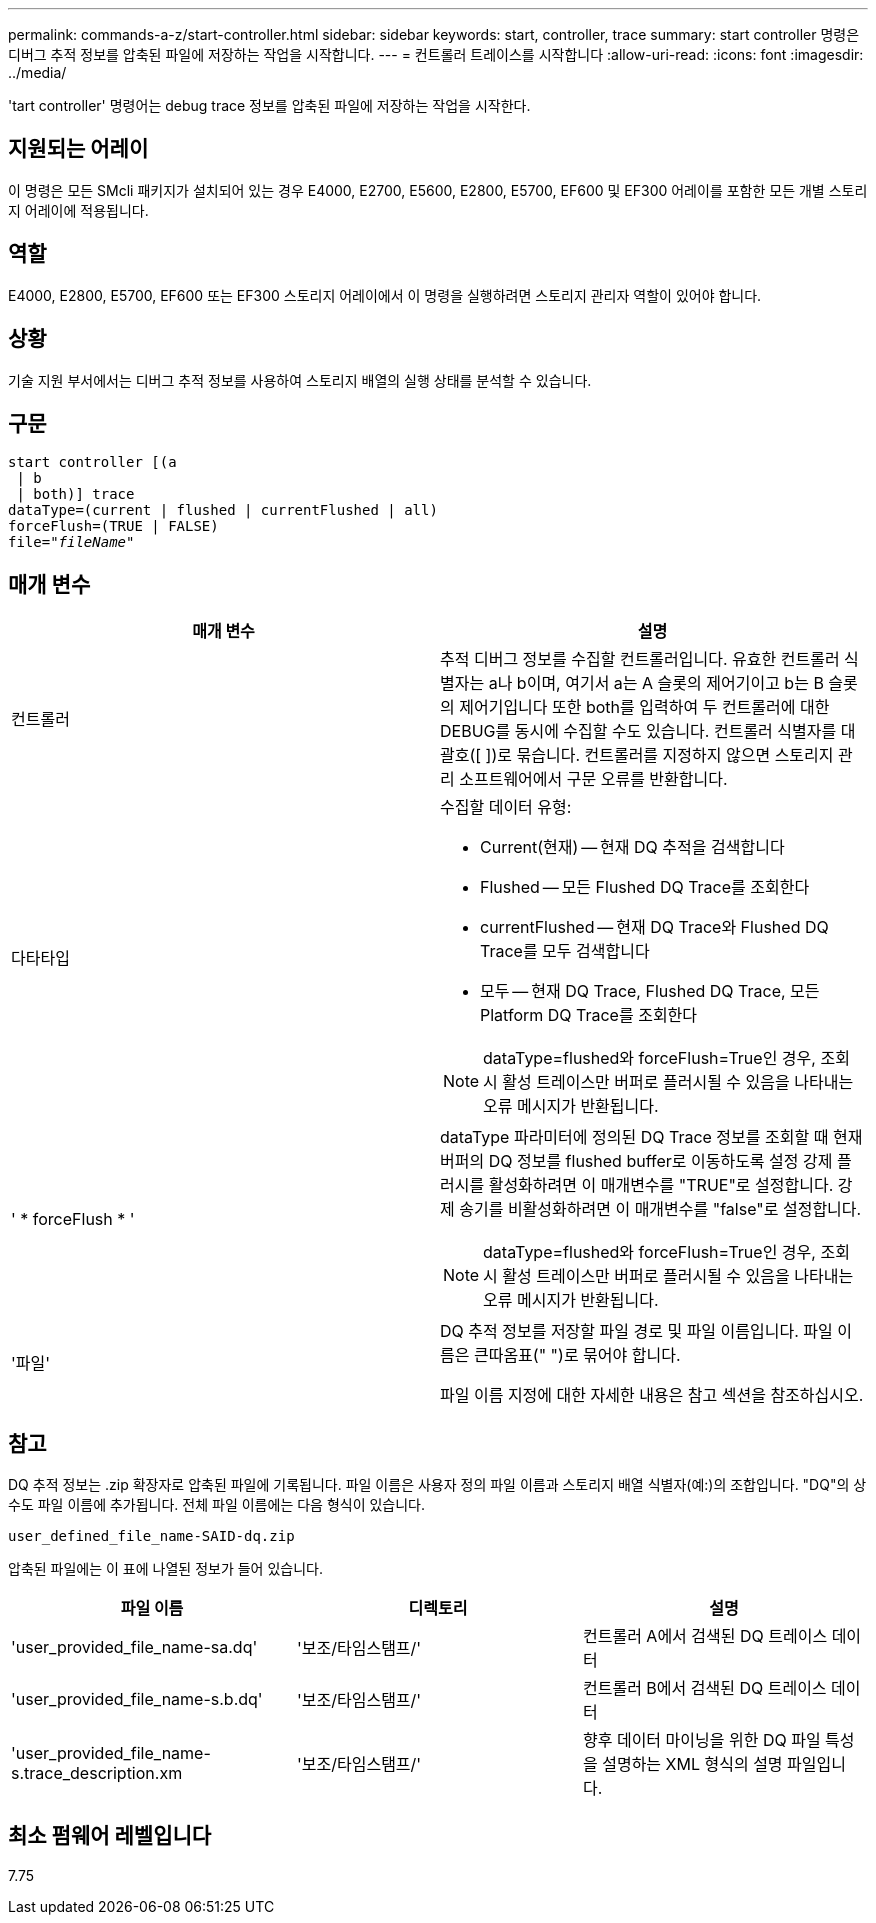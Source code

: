 ---
permalink: commands-a-z/start-controller.html 
sidebar: sidebar 
keywords: start, controller, trace 
summary: start controller 명령은 디버그 추적 정보를 압축된 파일에 저장하는 작업을 시작합니다. 
---
= 컨트롤러 트레이스를 시작합니다
:allow-uri-read: 
:icons: font
:imagesdir: ../media/


[role="lead"]
'tart controller' 명령어는 debug trace 정보를 압축된 파일에 저장하는 작업을 시작한다.



== 지원되는 어레이

이 명령은 모든 SMcli 패키지가 설치되어 있는 경우 E4000, E2700, E5600, E2800, E5700, EF600 및 EF300 어레이를 포함한 모든 개별 스토리지 어레이에 적용됩니다.



== 역할

E4000, E2800, E5700, EF600 또는 EF300 스토리지 어레이에서 이 명령을 실행하려면 스토리지 관리자 역할이 있어야 합니다.



== 상황

기술 지원 부서에서는 디버그 추적 정보를 사용하여 스토리지 배열의 실행 상태를 분석할 수 있습니다.



== 구문

[source, cli, subs="+macros"]
----
start controller [(a
 | b
 | both)] trace
dataType=(current | flushed | currentFlushed | all)
forceFlush=(TRUE | FALSE)
pass:quotes[file="_fileName_]"
----


== 매개 변수

[cols="2*"]
|===
| 매개 변수 | 설명 


 a| 
컨트롤러
 a| 
추적 디버그 정보를 수집할 컨트롤러입니다. 유효한 컨트롤러 식별자는 a나 b이며, 여기서 a는 A 슬롯의 제어기이고 b는 B 슬롯의 제어기입니다 또한 both를 입력하여 두 컨트롤러에 대한 DEBUG를 동시에 수집할 수도 있습니다. 컨트롤러 식별자를 대괄호([ ])로 묶습니다. 컨트롤러를 지정하지 않으면 스토리지 관리 소프트웨어에서 구문 오류를 반환합니다.



 a| 
다타타입
 a| 
수집할 데이터 유형:

* Current(현재) -- 현재 DQ 추적을 검색합니다
* Flushed -- 모든 Flushed DQ Trace를 조회한다
* currentFlushed -- 현재 DQ Trace와 Flushed DQ Trace를 모두 검색합니다
* 모두 -- 현재 DQ Trace, Flushed DQ Trace, 모든 Platform DQ Trace를 조회한다


[NOTE]
====
dataType=flushed와 forceFlush=True인 경우, 조회 시 활성 트레이스만 버퍼로 플러시될 수 있음을 나타내는 오류 메시지가 반환됩니다.

====


 a| 
' * forceFlush * '
 a| 
dataType 파라미터에 정의된 DQ Trace 정보를 조회할 때 현재 버퍼의 DQ 정보를 flushed buffer로 이동하도록 설정 강제 플러시를 활성화하려면 이 매개변수를 "TRUE"로 설정합니다. 강제 송기를 비활성화하려면 이 매개변수를 "false"로 설정합니다.

[NOTE]
====
dataType=flushed와 forceFlush=True인 경우, 조회 시 활성 트레이스만 버퍼로 플러시될 수 있음을 나타내는 오류 메시지가 반환됩니다.

====


 a| 
'파일'
 a| 
DQ 추적 정보를 저장할 파일 경로 및 파일 이름입니다. 파일 이름은 큰따옴표(" ")로 묶어야 합니다.

파일 이름 지정에 대한 자세한 내용은 참고 섹션을 참조하십시오.

|===


== 참고

DQ 추적 정보는 .zip 확장자로 압축된 파일에 기록됩니다. 파일 이름은 사용자 정의 파일 이름과 스토리지 배열 식별자(예:)의 조합입니다. "DQ"의 상수도 파일 이름에 추가됩니다. 전체 파일 이름에는 다음 형식이 있습니다.

[listing]
----
user_defined_file_name-SAID-dq.zip
----
압축된 파일에는 이 표에 나열된 정보가 들어 있습니다.

[cols="3*"]
|===
| 파일 이름 | 디렉토리 | 설명 


 a| 
'user_provided_file_name-sa.dq'
 a| 
'보조/타임스탬프/'
 a| 
컨트롤러 A에서 검색된 DQ 트레이스 데이터



 a| 
'user_provided_file_name-s.b.dq'
 a| 
'보조/타임스탬프/'
 a| 
컨트롤러 B에서 검색된 DQ 트레이스 데이터



 a| 
'user_provided_file_name-s.trace_description.xm
 a| 
'보조/타임스탬프/'
 a| 
향후 데이터 마이닝을 위한 DQ 파일 특성을 설명하는 XML 형식의 설명 파일입니다.

|===


== 최소 펌웨어 레벨입니다

7.75

